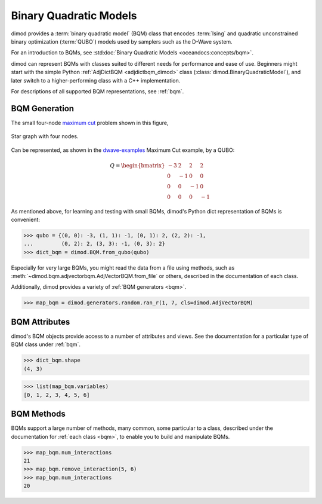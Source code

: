 .. _intro_bqm:

=======================
Binary Quadratic Models
=======================

dimod provides a :term:`binary quadratic model` (BQM) class that encodes
:term:`Ising` and quadratic unconstrained binary optimization (\ :term:`QUBO`\ )
models used by samplers such as the D-Wave system.

For an introduction to BQMs, see :std:doc:`Binary Quadratic Models <oceandocs:concepts/bqm>`.

dimod can represent BQMs with classes suited to different needs for
performance and ease of use. Beginners might start with the simple Python
:ref:`AdjDictBQM <adjdictbqm_dimod>` class (:class:`dimod.BinaryQuadraticModel`),
and later switch to a higher-performing class with a C++ implementation.

For descriptions of all supported BQM representations, see :ref:`bqm`.

BQM Generation
==============

The small four-node `maximum cut <https://en.wikipedia.org/wiki/Maximum_cut>`_
problem shown in this figure,

.. figure:: ../_images/four_node_star_graph.png
    :align: center
    :scale: 40 %
    :name: four_node_star_graph
    :alt: Four-node star graph

    Star graph with four nodes.

Can be represented, as shown in the
`dwave-examples <https://github.com/dwave-examples/maximum-cut>`_ Maximum Cut
example, by a QUBO:

.. math::

   Q = \begin{bmatrix} -3 & 2 & 2 & 2\\
                        0 & -1 & 0 & 0\\
                        0 & 0 & -1 & 0\\
                        0 & 0 & 0 & -1
       \end{bmatrix}

As mentioned above, for learning and testing with small BQMs, dimod's Python dict
representation of BQMs is convenient:

>>> qubo = {(0, 0): -3, (1, 1): -1, (0, 1): 2, (2, 2): -1,
...         (0, 2): 2, (3, 3): -1, (0, 3): 2}
>>> dict_bqm = dimod.BQM.from_qubo(qubo)

Especially for very large BQMs, you might read the data from a file using methods,
such as :meth:`~dimod.bqm.adjvectorbqm.AdjVectorBQM.from_file` or others,
described in the documentation of each class.

Additionally, dimod provides a variety of :ref:`BQM generators <bqm>`.

>>> map_bqm = dimod.generators.random.ran_r(1, 7, cls=dimod.AdjVectorBQM)

BQM Attributes
==============

dimod's BQM objects provide access to a number of attributes and views. See the
documentation for a particular type of BQM class under :ref:`bqm`.

>>> dict_bqm.shape
(4, 3)

>>> list(map_bqm.variables)
[0, 1, 2, 3, 4, 5, 6]

BQM Methods
===========

BQMs support a large number of methods, many common, some particular to a class,
described under the documentation for :ref:`each class <bqm>`, to enable you to
build and manipulate BQMs.

>>> map_bqm.num_interactions
21
>>> map_bqm.remove_interaction(5, 6)
>>> map_bqm.num_interactions
20
